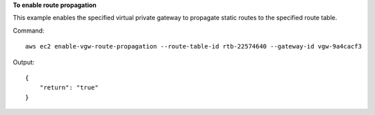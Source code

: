 **To enable route propagation**

This example enables the specified virtual private gateway to propagate static routes to the specified route table.

Command::

  aws ec2 enable-vgw-route-propagation --route-table-id rtb-22574640 --gateway-id vgw-9a4cacf3

Output::

  {
      "return": "true"
  }